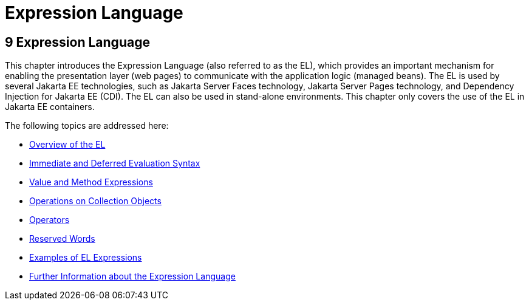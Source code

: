 Expression Language
===================

[[GJDDD]][[expression-language]]

9 Expression Language
---------------------


This chapter introduces the Expression Language (also referred to as the
EL), which provides an important mechanism for enabling the presentation
layer (web pages) to communicate with the application logic (managed
beans). The EL is used by several Jakarta EE technologies, such as
Jakarta Server Faces technology, Jakarta Server Pages technology, and
Dependency Injection for Jakarta EE (CDI). The EL can also be
used in stand-alone environments. This chapter only covers the use of
the EL in Jakarta EE containers.

The following topics are addressed here:

* link:jsf-el001.html#BNAHQ[Overview of the EL]
* link:jsf-el002.html#BNAHR[Immediate and Deferred Evaluation Syntax]
* link:jsf-el003.html#BNAHU[Value and Method Expressions]
* link:jsf-el004.html#CIHGABHD[Operations on Collection Objects]
* link:jsf-el005.html#BNAIK[Operators]
* link:jsf-el006.html#BNAIL[Reserved Words]
* link:jsf-el007.html#BNAIM[Examples of EL Expressions]
* link:jsf-el008.html#CIHGBBHA[Further Information about the Expression
Language]


